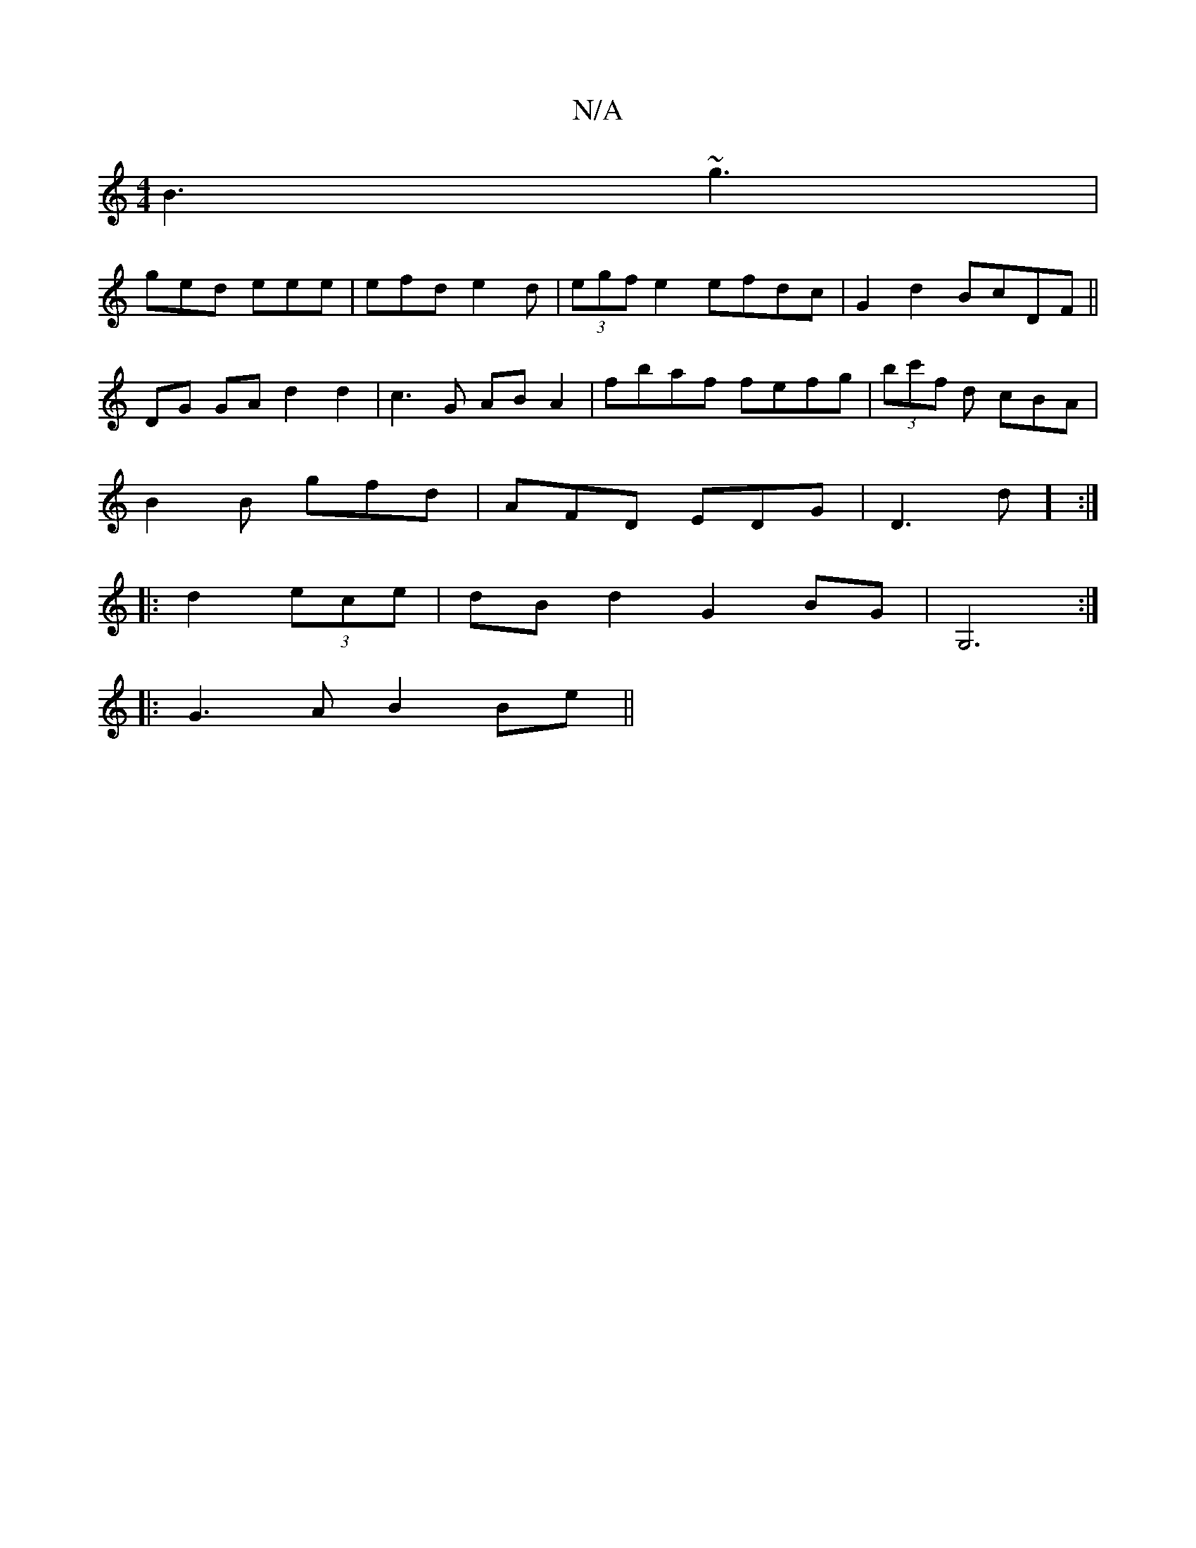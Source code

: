 X:1
T:N/A
M:4/4
R:N/A
K:Cmajor
B3 ~g3|
ged eee|efd e2d|(3egf e2 efdc| G2 d2 BcDF ||
DG GA- d2 d2|c3G AB A2|fbaf fefg|(3bc'f d cBA|
B2 B gfd|AFD EDG|D3-d] :|
|:d2 (3ece | dB d2 G2 BG|G,6 :|
|: G3A B2 Be||

M:4/8
e2 fa g2 ga | b2 ge 